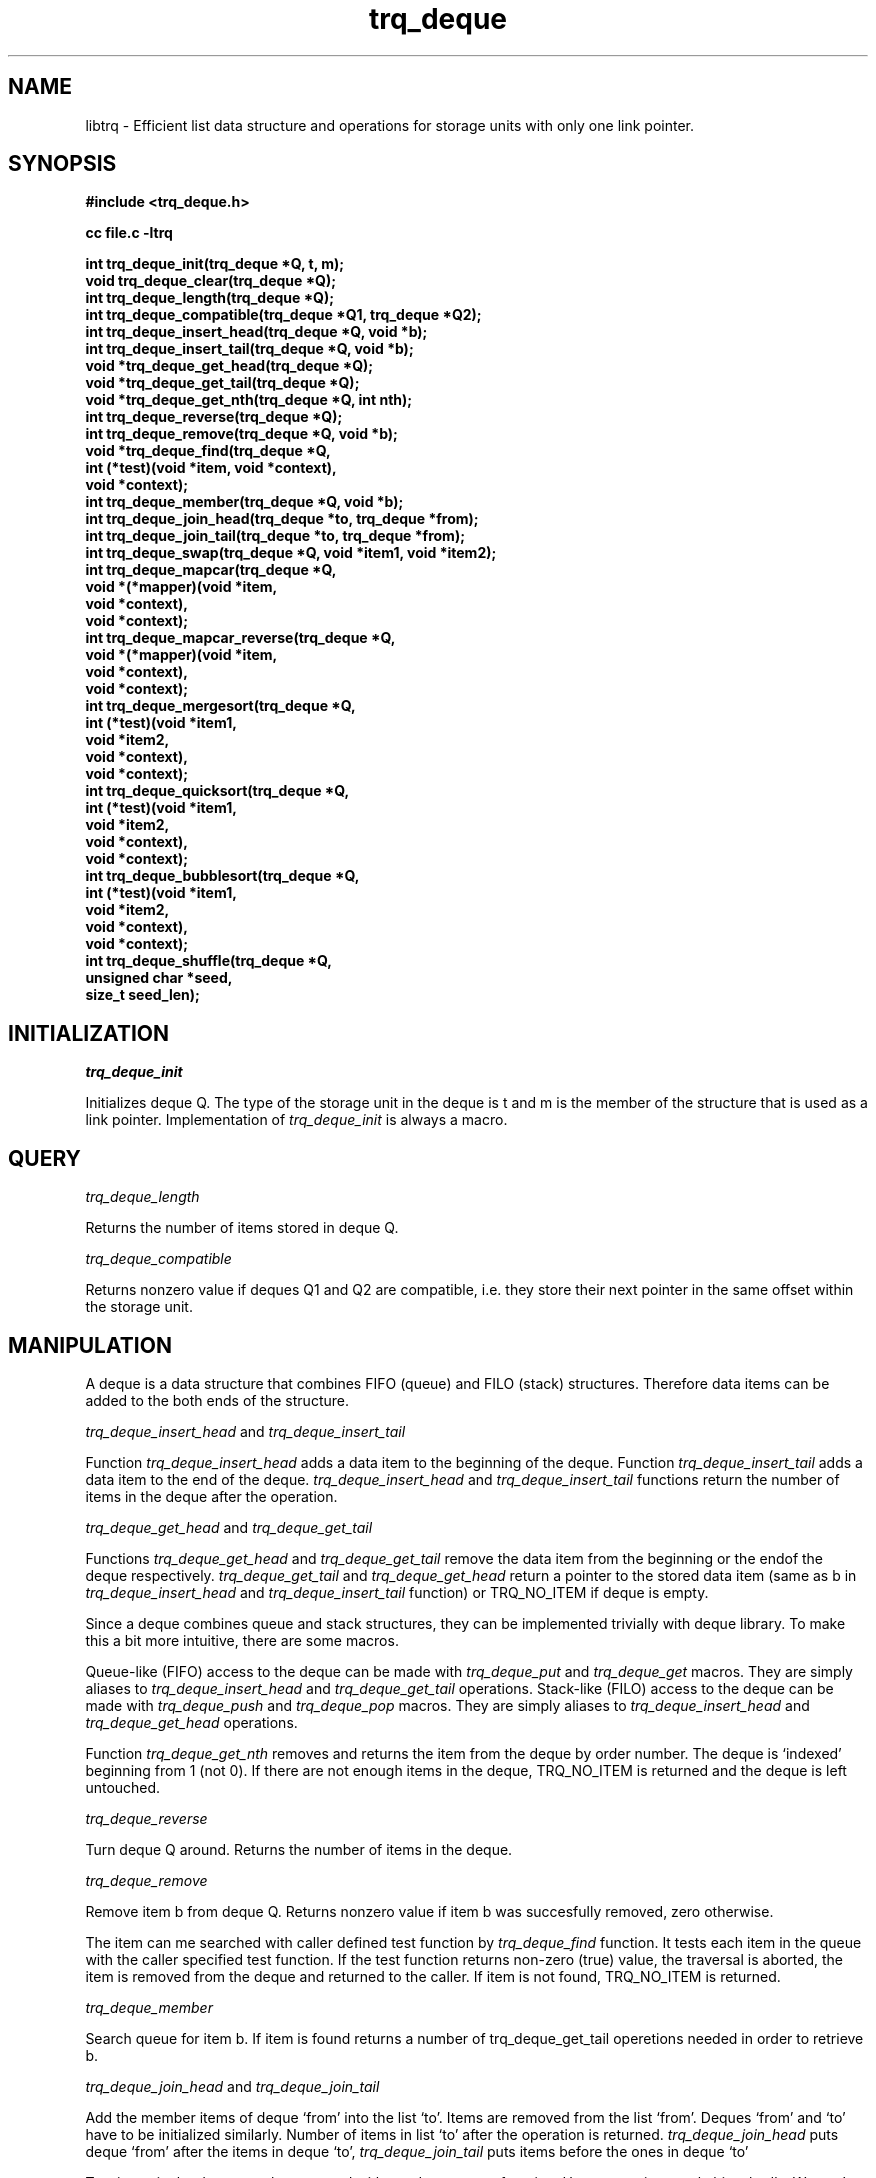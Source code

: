 .\"   -*- nroff -*-
.\" 
.\"  ----------------------------------------------------------------------
.\"  Deque for struct type with only one link pointer (x->next).
.\"  ----------------------------------------------------------------------
.\"  Created      : Fri Dec  5 15:24:35 1997 tri
.\"  Last modified: Tue May 14 20:24:48 2013 tri
.\"  ----------------------------------------------------------------------
.\"  Copyright © 1995-1998, 2001, 2013
.\"  Timo J. Rinne <tri@iki.fi>
.\"  All rights reserved.  See file COPYRIGHT for details.
.\"  ----------------------------------------------------------------------
.\"  Any express or implied warranties are disclaimed.  In no event
.\"  shall the author be liable for any damages caused (directly or
.\"  otherwise) by the use of this software.
.\"
.\"  Please, send your patches to <tri@iki.fi>.
.\" ----------------------------------------------------------------------
.\"
.\"

.TH trq_deque 3TRI "16 April 1997" "Timo J. Rinne" "EFFICIENT DEQUE PACKAGE"

.SH NAME
.IX "trq_deque(3TRI)"

libtrq \- Efficient list data structure and operations for storage
units with only one link pointer. 

.SH SYNOPSIS
.nf
.B #include <trq_deque.h>
.PP
.B cc file.c -ltrq
.PP
.nf
.B "int   trq_deque_init(trq_deque *Q, t, m);"
.B "void  trq_deque_clear(trq_deque *Q);"
.B "int   trq_deque_length(trq_deque *Q);"
.B "int   trq_deque_compatible(trq_deque *Q1, trq_deque *Q2);"
.B "int   trq_deque_insert_head(trq_deque *Q, void *b);"
.B "int   trq_deque_insert_tail(trq_deque *Q, void *b);"
.B "void *trq_deque_get_head(trq_deque *Q);"
.B "void *trq_deque_get_tail(trq_deque *Q);"
.B "void *trq_deque_get_nth(trq_deque *Q, int nth);"
.B "int   trq_deque_reverse(trq_deque *Q);"
.B "int   trq_deque_remove(trq_deque *Q, void *b);"
.B "void *trq_deque_find(trq_deque *Q,"
.B "                     int (*test)(void *item, void *context),"
.B "                     void *context);"
.B "int   trq_deque_member(trq_deque *Q, void *b);"
.B "int   trq_deque_join_head(trq_deque *to, trq_deque *from);"
.B "int   trq_deque_join_tail(trq_deque *to, trq_deque *from);"
.B "int   trq_deque_swap(trq_deque *Q, void *item1, void *item2);"
.B "int   trq_deque_mapcar(trq_deque *Q,"
.B "                       void *(*mapper)(void *item,"
.B "                                       void *context),"
.B "                       void *context);"
.B "int   trq_deque_mapcar_reverse(trq_deque *Q,"
.B "                               void *(*mapper)(void *item,"
.B "                                               void *context),"
.B "                               void *context);"
.B "int   trq_deque_mergesort(trq_deque *Q,"
.B "                          int (*test)(void *item1,"
.B "                                      void *item2,"
.B "                                      void *context),"
.B "                          void *context);"
.B "int   trq_deque_quicksort(trq_deque *Q,"
.B "                          int (*test)(void *item1,"
.B "                                      void *item2,"
.B "                                      void *context),"
.B "                          void *context);"
.B "int   trq_deque_bubblesort(trq_deque *Q,"
.B "                           int (*test)(void *item1,"
.B "                                       void *item2,"
.B "                                       void *context),"
.B "                           void *context);"
.B "int   trq_deque_shuffle(trq_deque *Q,"
.B "                        unsigned char *seed,"
.B "                        size_t seed_len);"

.SH INITIALIZATION

.I trq_deque_init

Initializes deque Q.  The type of the storage unit in the
deque is t and m is the member of the structure that is
used as a link pointer.  Implementation of 
.I trq_deque_init 
is always a macro.

.SH QUERY

.I trq_deque_length

Returns the number of items stored in deque Q.

.I trq_deque_compatible

Returns nonzero value if deques Q1 and Q2 are compatible,
i.e. they store their next pointer in the same offset
within the storage unit.

.SH MANIPULATION

A deque is a data structure that combines FIFO (queue) and FILO
(stack) structures.  Therefore data items can be added to the both
ends of the structure.

.I trq_deque_insert_head
and
.I trq_deque_insert_tail

Function
.I trq_deque_insert_head
adds a data item to the beginning of the deque.
Function
.I trq_deque_insert_tail
adds a data item to the end of the deque.
.I trq_deque_insert_head 
and
.I trq_deque_insert_tail
functions return the number
of items in the deque after the operation.  

.I trq_deque_get_head
and
.I trq_deque_get_tail

Functions
.I trq_deque_get_head
and
.I trq_deque_get_tail
remove the data item from the beginning or the endof the deque
respectively. 
.I trq_deque_get_tail 
and
.I trq_deque_get_head
return a pointer to the stored data
item (same as b in 
.I trq_deque_insert_head
and 
.I trq_deque_insert_tail
function) or
TRQ_NO_ITEM if deque is empty.

Since a deque combines queue and stack structures, they can be
implemented trivially with deque library.  To make this a bit more
intuitive, there are some macros.

Queue-like (FIFO) access to the deque can be made with
.I trq_deque_put
and
.I trq_deque_get
macros.  They are simply aliases to 
.I trq_deque_insert_head
and
.I trq_deque_get_tail
operations.
Stack-like (FILO) access to the deque can be made with
.I trq_deque_push
and
.I trq_deque_pop
macros.  They are simply aliases to 
.I trq_deque_insert_head
and
.I trq_deque_get_head
operations.

Function
.I trq_deque_get_nth
removes and returns the item from the deque by order number.
The deque is `indexed' beginning from 1 (not 0).
If there are not enough items in the deque, TRQ_NO_ITEM is returned
and the deque is left untouched.

.I trq_deque_reverse

Turn deque Q around.  Returns the number of items in the
deque.

.I trq_deque_remove

Remove item b from deque Q.  Returns nonzero value if item
b was succesfully removed, zero otherwise.

The item can me searched with caller defined test function by
.I trq_deque_find
function.  It tests each item in the queue with the caller 
specified test function.  If the test function returns non-zero (true)
value, the traversal is aborted, the item is removed from the deque
and returned to the caller.  If item is not found, TRQ_NO_ITEM is
returned. 

.I trq_deque_member

Search queue for item b.  If item is found returns a
number of trq_deque_get_tail operetions needed in order to retrieve
b.

.I trq_deque_join_head
and
.I trq_deque_join_tail

Add the member items of deque `from' into the list `to'.
Items are removed from the list `from'.  Deques `from' and
`to' have to be initialized similarly.  Number of items in
list `to' after the operation is returned.  
.I trq_deque_join_head
puts deque `from' after the items in deque `to',
.I trq_deque_join_tail
puts items before the ones in deque `to'

Two items in the deque can be swapped with
.I trq_deque_swap
function. Here one pointer style bites badly.  We can't just change
pointers in neibourghs, because we don't know them without traversing.

.SH TRAVERSING

Whole deque can be traversed with
.I trq_deque_mapcar
function.  Mapper function is called with each item in the
deque with user given context pointer.  If mapper function returns
NULL, the item in question is dropped from the queue.  If mapper
function returns item itself, the item is spared.  If mapper function
returns other non-NULL pointer, the current item is dropped and
replaced by this returned new item.  If item is dropped by the mapper
function, no more references to it are made by the library.  Mapper
can therefore deallocate the memory occupied by the item, if
necessary.

The deque is traversed from tail to head.

Function
.I trq_deque_mapcar_reverse
is otherwise identical to 
.I trq_deque_mapcar
but it traverses the deque from head to tail.

.SH SORTING

Deque can be sorted with different sorting algorithms.
Functions
.I trq_deque_mergesort
and
.I trq_deque_quicksort
and
.I trq_deque_bubblesort
implement mergesort, quicksort and bubblesort algorithms
respectively.  The order of the items is tested by user provided test
function that is called with two items and a context pointer provided
by the caller.  If items are equal, then the test function should
return 0.  If the first item is greater than the second one, the
return value should be positive. If the first item is less than
the second one the return value should be negative (e.g. -1).

Remember the worst cases for each algorithm.  Bubblesort is terrible
with large lists that is in random order.  Quicksort is bad with lists
that are almost or totally in order.  Mergesort is quite nice since it
has no real `bad cases'.

All sorting algorithms sort deque into ascending order beginning from
the tail.

.SH SHUFFLING

Deque can be shuffled with
.I trq_deque_shuffle
function.  Shuffling is deterministic in sense that with identican seed and
identical items (item pointers) in deque, the shuffled result is also
identical between calls.  So, to make random shuffling, remember to 
initialize seed with different random data for each call.

.SH CAUTION

Single item can be in the single list only once.  

All items in the single list must be of same type or at
least have the their next pointer in the same offset of the
structure. 

If you want to store same item into multiple lists, all the
lists must use different member of the structure as a next
pointer. 

Use `#define TRQ_USE_FUNCTIONS 1' prior to `#include <deque.h>'
if you want all deque perations to be real function calls.
This can make executable somewhat smaller but also slower.  Be adviced
that otherwise all trq operations may be macros or inline functions
and this enables all possible macro anomalies (e.g. arguments can be
multiply evaluated).

.SH COPYRIGHT
Libtrq library is copyright 1995-2001 by Timo J. Rinne <\fBtri@iki.fi\fP>.
See file COPYRIGHT in the distribution for details.

.SH SEE ALSO
trq_list(3TRI)

.\" eof (deque.3)
